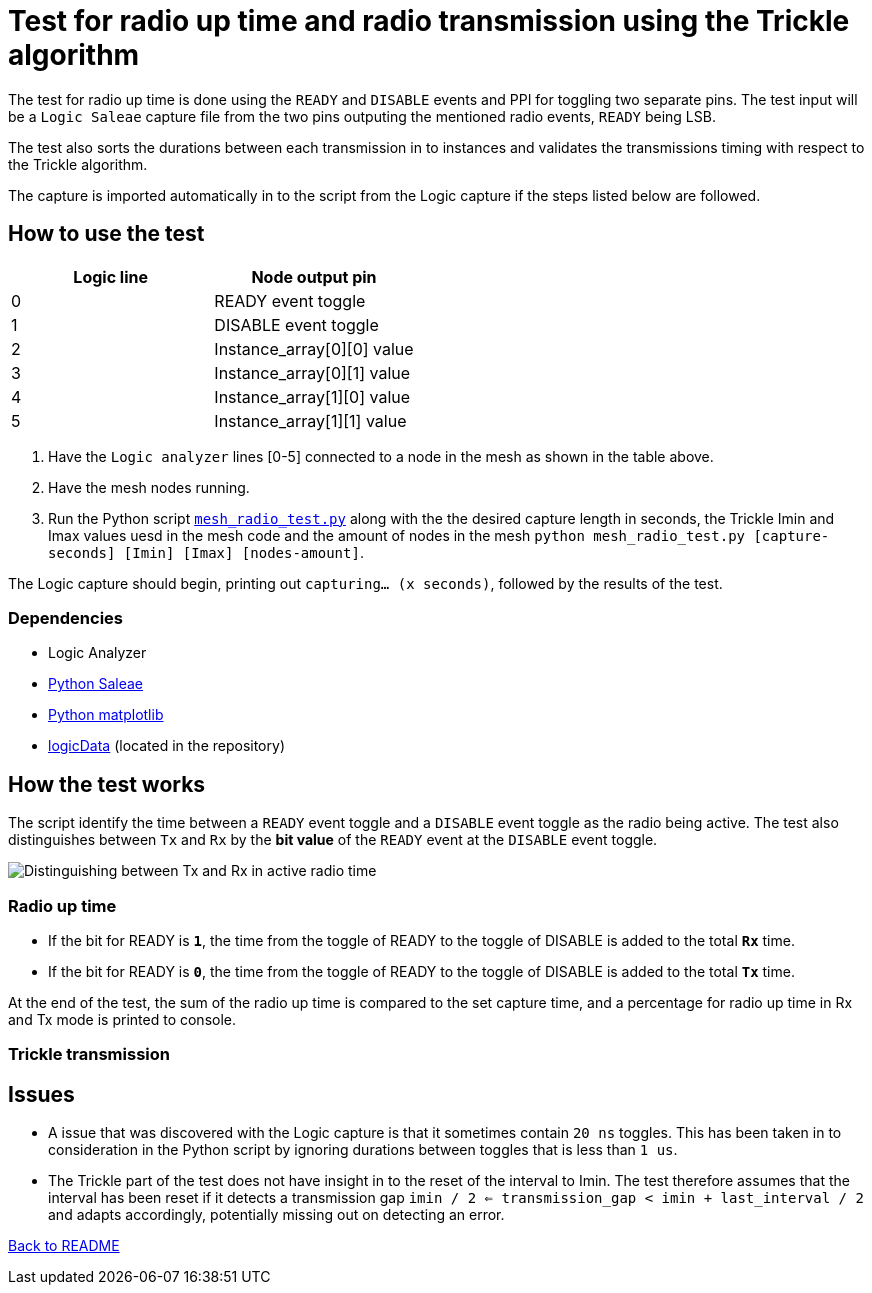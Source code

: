 = Test for radio up time and radio transmission using the Trickle algorithm

The test for radio up time is done using the `READY` and `DISABLE` events and PPI
for toggling two separate pins.
The test input will be a `Logic Saleae` capture file from the two pins outputing the
mentioned radio events, `READY` being LSB.

The test also sorts the durations between each transmission in to instances
and validates the transmissions timing with respect to the Trickle algorithm.

The capture is imported automatically in to the script from the Logic capture
if the steps listed below are followed.

== How to use the test

|===
|Logic line |Node output pin

|0
|READY event toggle

|1
|DISABLE event toggle

|2
|Instance_array[0][0] value

|3
|Instance_array[0][1] value

|4
|Instance_array[1][0] value

|5
|Instance_array[1][1] value
|===
. Have the `Logic analyzer` lines [0-5] connected to a node in the mesh as shown in the table above.
. Have the mesh nodes running.
. Run the Python script link:../mesh_radio_test.py[`mesh_radio_test.py`]
along with the the desired capture length in seconds,
the Trickle Imin and Imax values uesd in the mesh code
and the amount of nodes in the mesh
`python mesh_radio_test.py [capture-seconds] [Imin] [Imax] [nodes-amount]`.

The Logic capture should begin, printing out `capturing... (x seconds)`,
followed by the results of the test.

=== Dependencies

* Logic Analyzer
* link:https://pypi.python.org/pypi/saleae[Python Saleae]
* link:https://matplotlib.org/[Python matplotlib]
* link:../logicData.py[logicData] (located in the repository)

== How the test works

The script identify the time between a
`READY` event toggle and a `DISABLE` event toggle as the radio being active.
The test also distinguishes between `Tx` and `Rx` by the *bit value* of the `READY` event
at the `DISABLE` event toggle.

image::../images/TxRx.png[Distinguishing between Tx and Rx in active radio time]

=== Radio up time

* If the bit for READY is `*1*`, the time from the toggle of READY to the toggle of
DISABLE is added to the total *`Rx`* time.
* If the bit for READY is `*0*`, the time from the toggle of READY to the toggle of
DISABLE is added to the total *`Tx`* time.

At the end of the test, the sum of the radio up time is compared to the set capture time,
and a percentage for radio up time in Rx and Tx mode is printed to console.

=== Trickle transmission



== Issues

* A issue that was discovered with the Logic capture is that it sometimes contain `20 ns` toggles.
This has been taken in to consideration in the Python script by ignoring
durations between toggles that is less than `1 us`.

* The Trickle part of the test does not have insight in to the reset of the interval to Imin.
The test therefore assumes that the interval has been reset if it detects a transmission gap
`imin / 2 <= transmission_gap < imin + last_interval / 2` and adapts accordingly,
potentially missing out on detecting an error.

link:../README.adoc[Back to README]